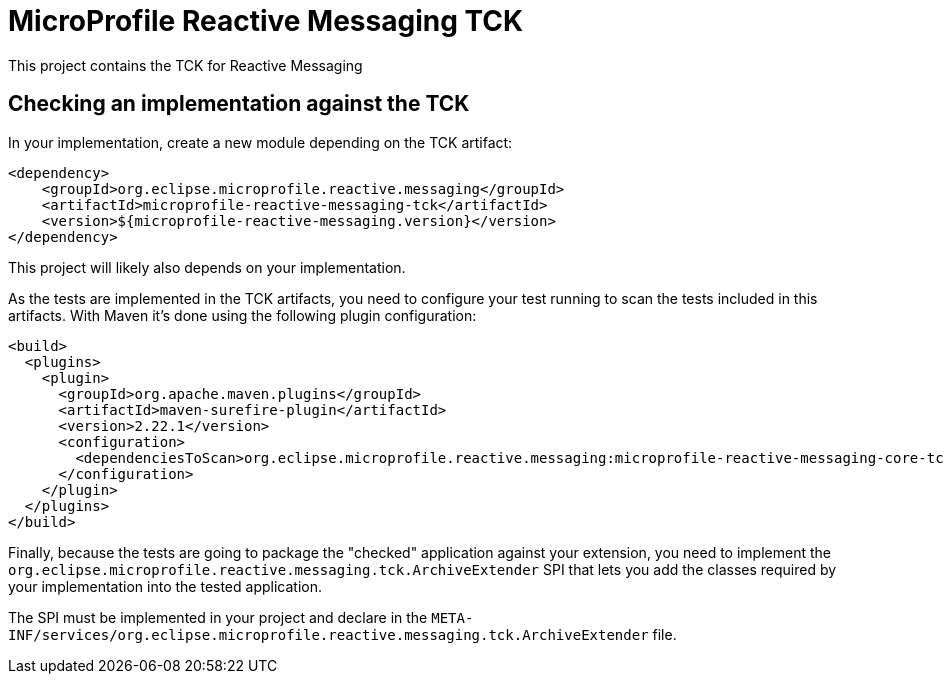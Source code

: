 //
// Copyright (c) 2018 Contributors to the Eclipse Foundation
//
// See the NOTICE file(s) distributed with this work for additional
// information regarding copyright ownership.
//
// Licensed under the Apache License, Version 2.0 (the "License");
// you may not use this file except in compliance with the License.
// You may obtain a copy of the License at
//
//     http://www.apache.org/licenses/LICENSE-2.0
//
// Unless required by applicable law or agreed to in writing, software
// distributed under the License is distributed on an "AS IS" BASIS,
// WITHOUT WARRANTIES OR CONDITIONS OF ANY KIND, either express or implied.
// See the License for the specific language governing permissions and
// limitations under the License.
//
= MicroProfile Reactive Messaging TCK

This project contains the TCK for Reactive Messaging


== Checking an implementation against the TCK

In your implementation, create a new module depending on the TCK artifact:

[source,xml]
----
<dependency>
    <groupId>org.eclipse.microprofile.reactive.messaging</groupId>
    <artifactId>microprofile-reactive-messaging-tck</artifactId>
    <version>${microprofile-reactive-messaging.version}</version>
</dependency>
----

This project will likely also depends on your implementation.

As the tests are implemented in the TCK artifacts, you need to configure your test running to scan the tests included
in this artifacts. With Maven it's done using the following plugin configuration:

[source,xml]
----
<build>
  <plugins>
    <plugin>
      <groupId>org.apache.maven.plugins</groupId>
      <artifactId>maven-surefire-plugin</artifactId>
      <version>2.22.1</version>
      <configuration>
        <dependenciesToScan>org.eclipse.microprofile.reactive.messaging:microprofile-reactive-messaging-core-tck</dependenciesToScan>
      </configuration>
    </plugin>
  </plugins>
</build>
----

Finally, because the tests are going to package the "checked" application against your extension, you need to implement
the `org.eclipse.microprofile.reactive.messaging.tck.ArchiveExtender` SPI that lets you add the classes required by your
implementation into the tested application.

The SPI must be implemented in your project and declare in the
`META-INF/services/org.eclipse.microprofile.reactive.messaging.tck.ArchiveExtender` file.





